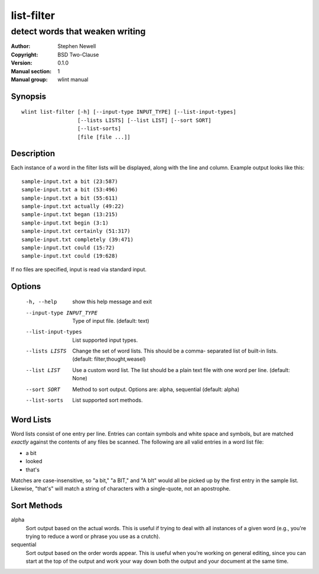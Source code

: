 list-filter
===========

--------------------------------
detect words that weaken writing
--------------------------------

.. BEGIN_MAN_SECTION

:Author: Stephen Newell
:Copyright: BSD Two-Clause
:Version: 0.1.0
:Manual section: 1
:Manual group: wlint manual

.. END_MAN_SECTION


Synopsis
--------
::

    wlint list-filter [-h] [--input-type INPUT_TYPE] [--list-input-types]
                      [--lists LISTS] [--list LIST] [--sort SORT]
                      [--list-sorts]
                      [file [file ...]]


Description
-----------
Each instance of a word in the filter lists will be displayed, along with the
line and column.  Example output looks like this:

::

    sample-input.txt a bit (23:587)
    sample-input.txt a bit (53:496)
    sample-input.txt a bit (55:611)
    sample-input.txt actually (49:22)
    sample-input.txt began (13:215)
    sample-input.txt begin (3:1)
    sample-input.txt certainly (51:317)
    sample-input.txt completely (39:471)
    sample-input.txt could (15:72)
    sample-input.txt could (19:628)

If no files are specified, input is read via standard input.


Options
-------
  -h, --help            show this help message and exit
  --input-type INPUT_TYPE
                        Type of input file. (default: text)
  --list-input-types    List supported input types.
  --lists LISTS         Change the set of word lists. This should be a comma-
                        separated list of built-in lists. (default:
                        filter,thought,weasel)
  --list LIST           Use a custom word list. The list should be a plain
                        text file with one word per line. (default: None)
  --sort SORT           Method to sort output. Options are: alpha, sequential
                        (default: alpha)
  --list-sorts          List supported sort methods.


Word Lists
----------
Word lists consist of one entry per line.  Entries can contain symbols and
white space and symbols, but are matched *exactly* against the contents of any
files be scanned.  The following are all valid entries in a word list file:

- a bit
- looked
- that's

Matches are case-insensitive, so "a bit," "a BIT," and "A bIt" would all be
picked up by the first entry in the sample list.  Likewise, "that's" will
match a string of characters with a single-quote, not an apostrophe.


Sort Methods
------------
alpha
    Sort output based on the actual words.  This is useful if trying to deal
    with all instances of a given word (e.g., you're trying to reduce a word or
    phrase you use as a crutch).
sequential
    Sort output based on the order words appear.  This is useful when you're
    working on general editing, since you can start at the top of the output
    and work your way down both the output and your document at the same time.

